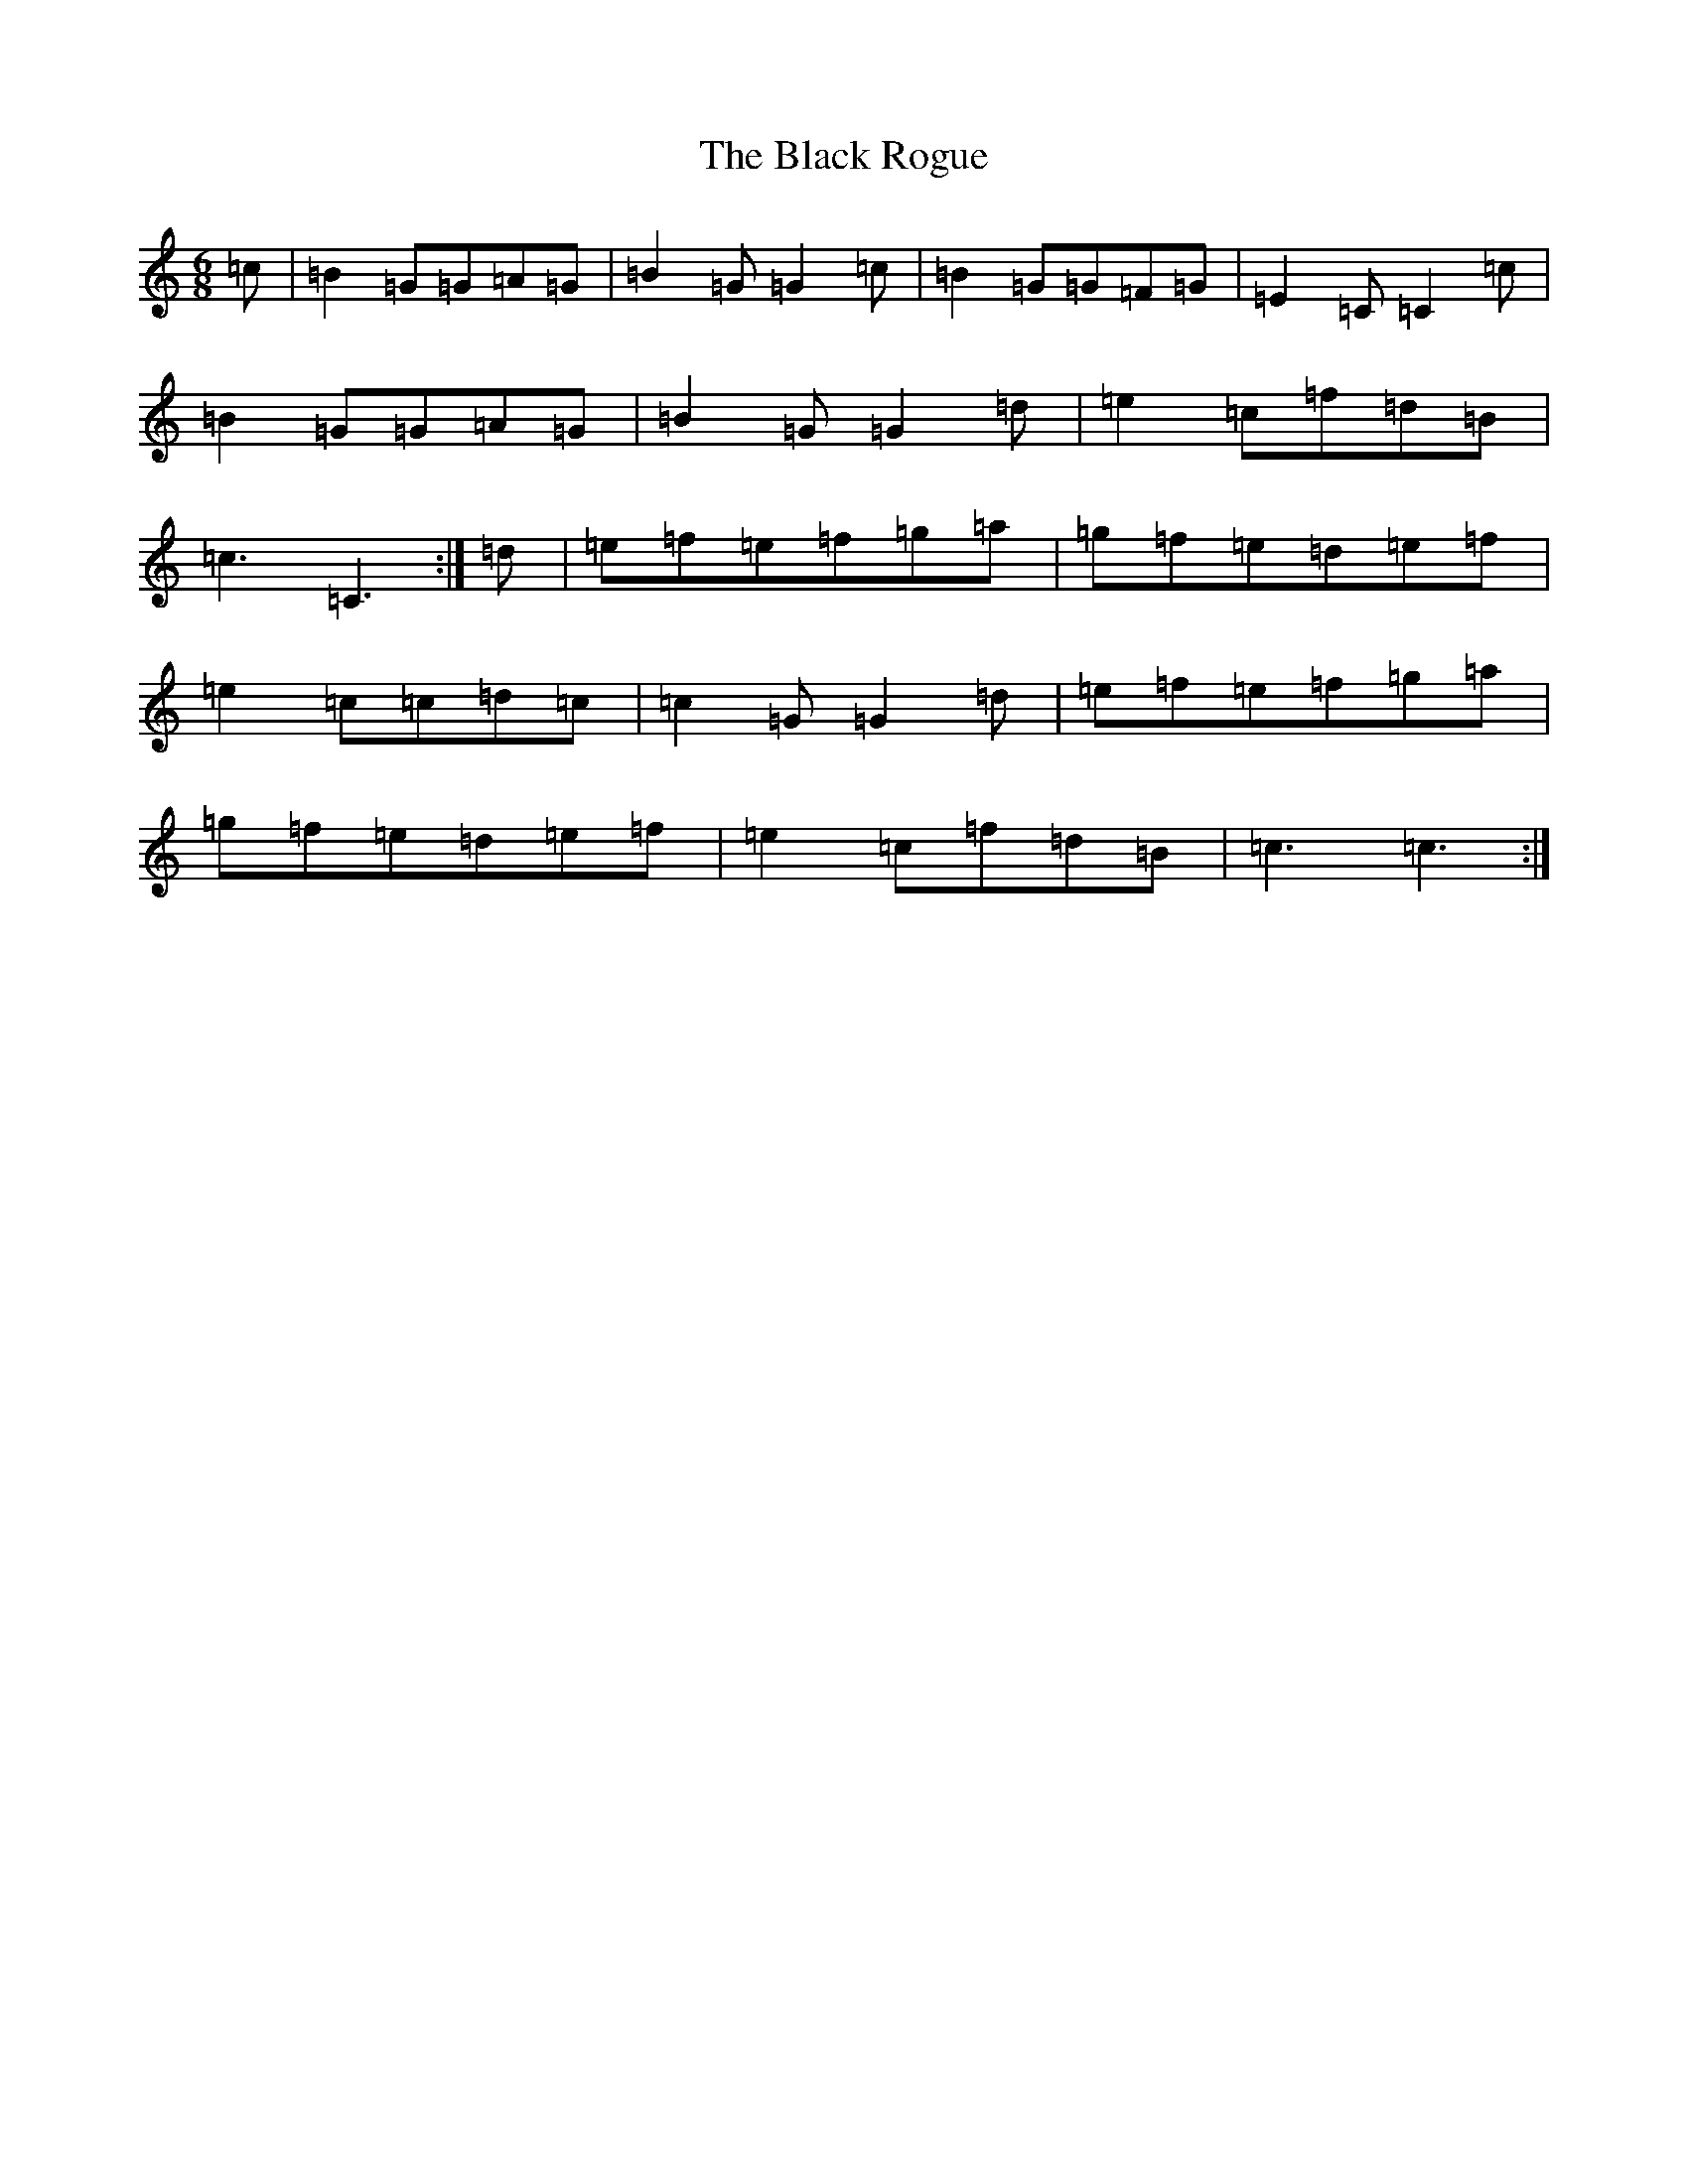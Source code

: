 X: 1963
T: Black Rogue, The
S: https://thesession.org/tunes/1076#setting14309
R: jig
M:6/8
L:1/8
K: C Major
=c|=B2=G=G=A=G|=B2=G=G2=c|=B2=G=G=F=G|=E2=C=C2=c|=B2=G=G=A=G|=B2=G=G2=d|=e2=c=f=d=B|=c3=C3:|=d|=e=f=e=f=g=a|=g=f=e=d=e=f|=e2=c=c=d=c|=c2=G=G2=d|=e=f=e=f=g=a|=g=f=e=d=e=f|=e2=c=f=d=B|=c3=c3:|